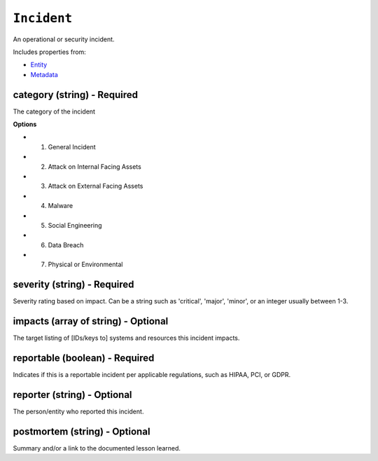 ``Incident``
============

An operational or security incident.

Includes properties from:

* `Entity <Entity.html>`_
* `Metadata <Metadata.html>`_

category (string) - Required
----------------------------

The category of the incident

**Options**

* 1. General Incident
* 2. Attack on Internal Facing Assets
* 3. Attack on External Facing Assets
* 4. Malware
* 5. Social Engineering
* 6. Data Breach
* 7. Physical or Environmental

severity (string) - Required
----------------------------

Severity rating based on impact. Can be a string such as 'critical', 'major', 'minor', or an integer usually between 1-3.

impacts (array of string) - Optional
------------------------------------

The target listing of [IDs/keys to] systems and resources this incident impacts.

reportable (boolean) - Required
-------------------------------

Indicates if this is a reportable incident per applicable regulations, such as HIPAA, PCI, or GDPR.

reporter (string) - Optional
----------------------------

The person/entity who reported this incident.

postmortem (string) - Optional
------------------------------

Summary and/or a link to the documented lesson learned.